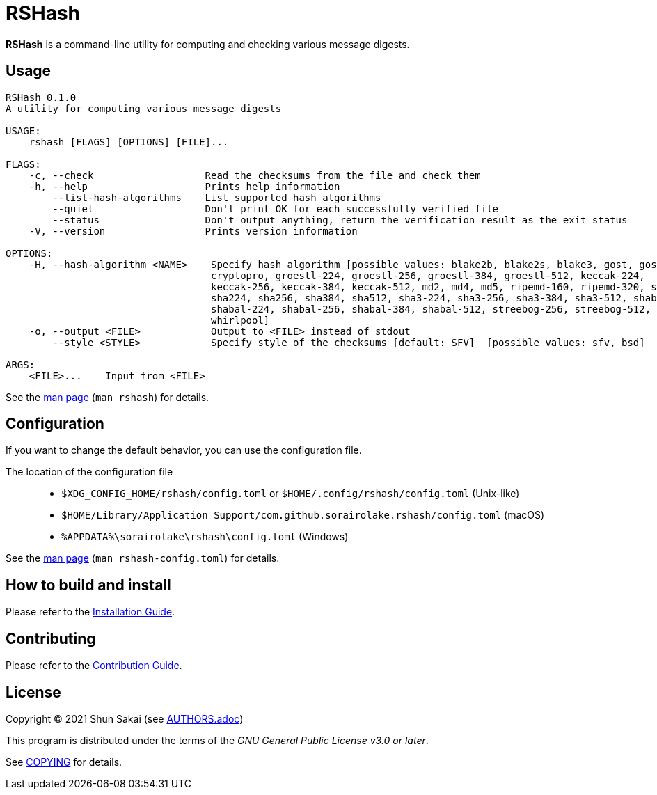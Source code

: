 = RSHash

*RSHash* is a command-line utility for computing and checking various message digests.

== Usage

....
RSHash 0.1.0
A utility for computing various message digests

USAGE:
    rshash [FLAGS] [OPTIONS] [FILE]...

FLAGS:
    -c, --check                   Read the checksums from the file and check them
    -h, --help                    Prints help information
        --list-hash-algorithms    List supported hash algorithms
        --quiet                   Don't print OK for each successfully verified file
        --status                  Don't output anything, return the verification result as the exit status
    -V, --version                 Prints version information

OPTIONS:
    -H, --hash-algorithm <NAME>    Specify hash algorithm [possible values: blake2b, blake2s, blake3, gost, gost-
                                   cryptopro, groestl-224, groestl-256, groestl-384, groestl-512, keccak-224,
                                   keccak-256, keccak-384, keccak-512, md2, md4, md5, ripemd-160, ripemd-320, sha1,
                                   sha224, sha256, sha384, sha512, sha3-224, sha3-256, sha3-384, sha3-512, shabal-192,
                                   shabal-224, shabal-256, shabal-384, shabal-512, streebog-256, streebog-512, tiger,
                                   whirlpool]
    -o, --output <FILE>            Output to <FILE> instead of stdout
        --style <STYLE>            Specify style of the checksums [default: SFV]  [possible values: sfv, bsd]

ARGS:
    <FILE>...    Input from <FILE>
....

See the link:doc/man/man1/rshash.1.adoc[man page] (`man rshash`) for details.

== Configuration

If you want to change the default behavior, you can use the configuration file.

The location of the configuration file::

  * `$XDG_CONFIG_HOME/rshash/config.toml` or `$HOME/.config/rshash/config.toml` (Unix-like)
  * `$HOME/Library/Application Support/com.github.sorairolake.rshash/config.toml` (macOS)
  * `%APPDATA%\sorairolake\rshash\config.toml` (Windows)

See the link:doc/man/man5/rshash-config.toml.5.adoc[man page] (`man rshash-config.toml`) for details.

== How to build and install

Please refer to the link:INSTALL.adoc[Installation Guide].

== Contributing

Please refer to the link:CONTRIBUTING.adoc[Contribution Guide].

== License

Copyright (C) 2021 Shun Sakai (see link:AUTHORS.adoc[])

This program is distributed under the terms of the _GNU General Public License v3.0 or later_.

See link:COPYING[] for details.
